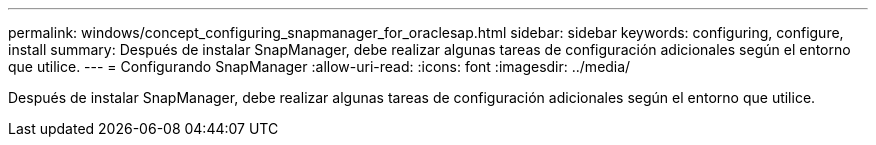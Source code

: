 ---
permalink: windows/concept_configuring_snapmanager_for_oraclesap.html 
sidebar: sidebar 
keywords: configuring, configure, install 
summary: Después de instalar SnapManager, debe realizar algunas tareas de configuración adicionales según el entorno que utilice. 
---
= Configurando SnapManager
:allow-uri-read: 
:icons: font
:imagesdir: ../media/


[role="lead"]
Después de instalar SnapManager, debe realizar algunas tareas de configuración adicionales según el entorno que utilice.
